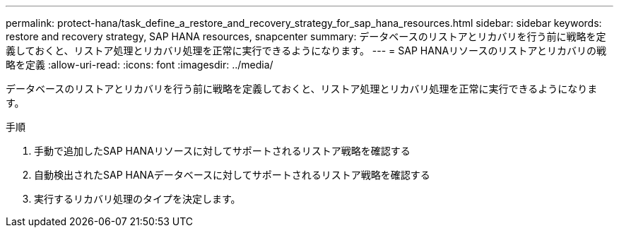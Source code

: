 ---
permalink: protect-hana/task_define_a_restore_and_recovery_strategy_for_sap_hana_resources.html 
sidebar: sidebar 
keywords: restore and recovery strategy, SAP HANA resources, snapcenter 
summary: データベースのリストアとリカバリを行う前に戦略を定義しておくと、リストア処理とリカバリ処理を正常に実行できるようになります。 
---
= SAP HANAリソースのリストアとリカバリの戦略を定義
:allow-uri-read: 
:icons: font
:imagesdir: ../media/


[role="lead"]
データベースのリストアとリカバリを行う前に戦略を定義しておくと、リストア処理とリカバリ処理を正常に実行できるようになります。

.手順
. 手動で追加したSAP HANAリソースに対してサポートされるリストア戦略を確認する
. 自動検出されたSAP HANAデータベースに対してサポートされるリストア戦略を確認する
. 実行するリカバリ処理のタイプを決定します。

